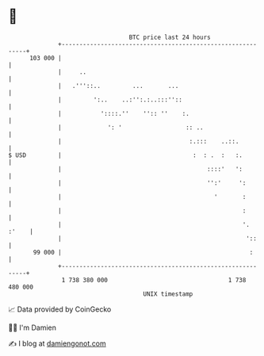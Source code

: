 * 👋

#+begin_example
                                     BTC price last 24 hours                    
                 +------------------------------------------------------------+ 
         103 000 |                                                            | 
                 |     ..                                                     | 
                 |   .'''::..         ...       ...                           | 
                 |         ':..    ..:'':.:..:::''::                          | 
                 |           '::::.''    '':: ''    :.                        | 
                 |             ': '                  :: ..                    | 
                 |                                    :.:::    ..::.          | 
   $ USD         |                                     :  : .  :   :.         | 
                 |                                         ::::'   ':         | 
                 |                                         '':'     ':        | 
                 |                                           '       :        | 
                 |                                                   :        | 
                 |                                                   '. :'    | 
                 |                                                    '::     | 
          99 000 |                                                     :      | 
                 +------------------------------------------------------------+ 
                  1 738 380 000                                  1 738 480 000  
                                         UNIX timestamp                         
#+end_example
📈 Data provided by CoinGecko

🧑‍💻 I'm Damien

✍️ I blog at [[https://www.damiengonot.com][damiengonot.com]]
